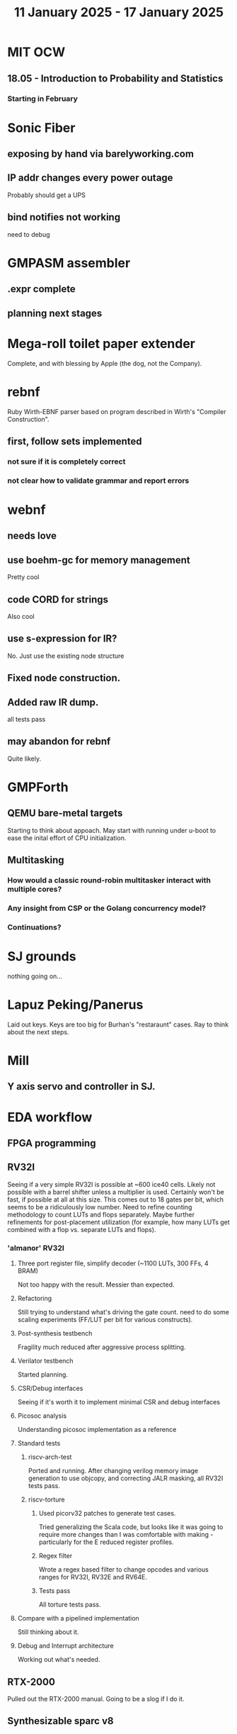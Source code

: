 #+TITLE: 11 January 2025 - 17 January 2025

* MIT OCW
** 18.05 - Introduction to Probability and Statistics
*** Starting in February
* Sonic Fiber
** exposing by hand via barelyworking.com
** IP addr changes every power outage
Probably should get a UPS
** bind notifies not working
need to debug
* GMPASM assembler
** .expr complete
** planning next stages
* Mega-roll toilet paper extender
Complete, and with blessing by Apple (the dog, not the Company).
* rebnf
Ruby Wirth-EBNF parser based on program described in Wirth's "Compiler
Construction".
** first, follow sets implemented
*** not sure if it is completely correct
*** not clear how to validate grammar and report errors
* webnf
** needs love
** use boehm-gc for memory management
Pretty cool
** code CORD for strings
Also cool
** use s-expression for IR?
No. Just use the existing node structure
** Fixed node construction.
** Added raw IR dump.
all tests pass
** may abandon for rebnf
Quite likely.
* GMPForth
** QEMU bare-metal targets
Starting to think about appoach. May start with running under u-boot
to ease the inital effort of CPU initialization.
** Multitasking
*** How would a classic round-robin multitasker interact with multiple cores?
*** Any insight from CSP or the Golang concurrency model?
*** Continuations?
* SJ grounds
nothing going on...
* Lapuz Peking/Panerus
Laid out keys. Keys are too big for Burhan's "restaraunt" cases. Ray to
think about the next steps.
* Mill
** Y axis servo and controller in SJ.
* EDA workflow
** FPGA programming
** RV32I
Seeing if a very simple RV32I is possible at ~600 ice40 cells. Likely
not possible with a barrel shifter unless a multiplier is
used. Certainly won't be fast, if possible at all at this size. This
comes out to 18 gates per bit, which seems to be a ridiculously low
number. Need to refine counting methodology to count LUTs and flops
separately. Maybe further refinements for post-placement utilization
(for example, how many LUTs get combined with a flop vs. separate LUTs
and flops).
*** 'almanor' RV32I
**** Three port register file, simplify decoder (~1100 LUTs, 300 FFs, 4 BRAM)
Not too happy with the result. Messier than expected.
**** Refactoring
Still trying to understand what's driving the gate count. need to
do some scaling experiments (FF/LUT per bit for various constructs).
**** Post-synthesis testbench
Fragility much reduced after aggressive process splitting.
**** Verilator testbench
Started planning.
**** CSR/Debug interfaces
Seeing if it's worth it to implement minimal CSR and debug interfaces
**** Picosoc analysis
Understanding picosoc implementation as a reference
**** Standard tests
***** riscv-arch-test
Ported and running. After changing verilog memory image generation to
use objcopy, and correcting JALR masking, all RV32I tests pass.
***** riscv-torture
****** Used picorv32 patches to generate test cases.
Tried generalizing the Scala code, but looks like it was going to
require more changes than I was comfortable with making - particularly
for the E reduced register profiles.
****** Regex filter
Wrote a regex based filter to change opcodes and various ranges for
RV32I, RV32E and RV64E.
****** Tests pass
All torture tests pass.
**** Compare with a pipelined implementation
Still thinking about it.
**** Debug and Interrupt architecture
Working out what's needed.
** RTX-2000
Pulled out the RTX-2000 manual. Going to be a slog if I do it.
** Synthesizable sparc v8
*** Seeing what it takes to make 'bs' synthesizable.
No way. Need to start fresh.
*** make smaller than picorv32?
Want to see if I can get something substantially smaller than
picorv32 - although I doubt it. Better to start with RV32I though.
*** Found a bug
in load base/offset register instructions.
*** Found maybe another bug
Not sure about condition codes on 'sub'. Difficulty porting to rv32
leads to questions.
*** Cleanups
Apparently never run though verilator. Cleaned up.
*** Need legion
Need to see if the UltraSparc 10 is still running for legion tests.
*** u10
**** Serial port works so boot is trying to do something.
**** Doesn't seem to respond to 'break'
Enhanced 'sp' to send break command.
**** NVRAM battery is dead. Not a FRU.
Needs an invasive fix or part replacement. NVRAM held MAC address, so
that would be unavailable so could explain not booting. DHCP database
has programmed MAC for static IP assignment so that at least is
recoverable.
**** Video dongle.
Dongle works with VGA monitor. Updating NVRAM parameters on console allows
system to boot.
**** Recovered legion
Copied off legion simulator binaries.
* Spark/QEMU
Tested QEMU sparc simulator running Solaris 5. Probably a reasonable
alternative to using u10.
* Cross compilers
** Toolchain scripts running.
*** moxie-elf c, c++, and ada.
*** sparc-elf c, c++, and ada.
*** riscv-elf c, c++, and ada.
gdb riscv simulator seems to not handle logical right shifts correctly
in 32 bit mode. Arithmetic right shift has specific checks for 32 bit
mode, but logical right shift does not and is clearly right shifting a
64 bit value.
* SCZ Front Step
** Starting to fit.
Hanging up on something hidden.
** Need to fix mistake under window.
Have a patch piece.
* Spacewire-like PHY
Poking that this long-standing problem. Building infrastructure to
test if it's possible to construct a PHY layer with acceptable BER to
50 MBit which should be sufficient for 32 16-bit channels at 48 KHz
sample rate. Need to re-establish EDA workflow.

Not sure this is practical.

* CA Root Key Generation
Nice to have an appliance that manages keys.  Need to make this
simple. Really don't have time for a science project.  Too, bad,
though. It kind of *is* a science project.  Could just buy something
from nitrokey https://www.nitrokey.com/ but I really don't want to
spend money on it of I have hardware already.  Looking at nitrokey in
more detail, it doesn't seem to be any simpler than what I'm doing
already.
** First pass done
*** Based on https://pki-tutorial.readthedocs.io/en/latest/simple/
Interesting that the certs generated fail with openssl s_server testing because
the cryptographic algorithms are too weak.
*** Work continues
**** Have an outline with ECDSA/NIST-384
**** Have consolidated configuration across CAs.
**** Trying to decide if/how to deal with revocation. What a PITA.
** Need to be clear on security properties.
Definitely protect against remote access to private keys. How strong
does the protection against *local* access need to be?
** Simple hardware.
*** Use beagleboard with local interface
*** Use some modern device TPM
Need to export data for backup.
*** Or something that uses PKCS11 interface
** USB Serial interface only but no credentials across USB I/F.
But this potentially exposes the hardware to remote access via the USB
I/F when connected.
** Use Sneakernet
Doesn't scale. Should use something so cert updates are automatable.
But that's a science project it seems.
* Compilers
** Compiled Wikipedia PL/0 example
** Work out overall plan.
Lots of moving pieces.
** Looking into LLVM MLIR.
Will not use immediately, but perhaps trend in that direction.
** ASDL
*** current smlnj C++ implementation incomplete
*** old versions asdl source fail to build with new versions of smlnj
*** old versions of smlnj not easily buildable on x86_64
*** ancient binary of asdl 1.2 compiler seems to work
but associated libraries are to old to link because of missing ctype symbol
*** analyzing asdl 1.2 generated code
Most of the code is for serialization, which is going to be replaced
anyway, so can be removed by hand.
*** run in vm?
Analysis of binaries shows that it was built on some redhat os using
gcc 2.8.1. Redhat-6.2? No. Tried various ancient Redhat OSs.
* Piper dovecot
** Update broke dovecot auth.
Looks PAM related, but PAM update failed to fix.
** Set tuffy up as a staging server
So I don't debug on 'production'.
** piper dovecot SSL certificate *NOT* broken
At least not obviously broken (yet). Further investigation needed.
* Various i686
*** netbsd
was installed. But needed the box for something else.
*** buildroot
builds complete.
* piper
** dovecot
*** Raising apparmor error.
Not sure how to resolve.
** pidgeonhole
*** procmail replacement.
*** Considering integration.
** httpd
*** Still stable.
But seems to occassionally mis-serve files.
** SSL cert
Trying letsencrypt with certbot. http problem above may be interfering.
** redmine
Still not sure I want to go down this rabbit hole.
** openvpn
Need to consider cert construction.
* Buffalo WZR-HP-G300NH
** Update
Sometime next year.
* SJC weather station
** Proper enclosure mostly constructed
*** Needs a redo on bottom plate
*** Seems to have improved wireless connectivity somewhat
* opencl
** Studying. Have some examples working.
** Need to look at arrayfire as an alternative.
** This is a bit of a hammer looking for a nail.
* EPLDH
** MPFI interval arithmetic better alternative
* wktpqb
** needs a new approach
** Verifying edge construction (con't.)
** 'gcd' algorithm doesn't work
* Mill Controller #2
** Mounted on mill - ready or testing
** Need to investigate new HW/SW for eventual replacements
*** Old crap ain't gonna last forever
*** Buildroot/Linux 5.15 PREEMPT + latency tools
First pass done - boots on real hardware
** Alternative architecture
*** Split off stepper motor controller to separate board
Increase latency tolerance on controller
*** Use emc2 MODBUS/TCP protocol for stepper and other IO
* Alum Rock Data Center
** May have problem with network power module.
It's only 30 years old or something like that.
** Added Ethernet card to tuffy
Preparing  as backup/staging server.
** Need a VPS with static IP
Just use dynamic interface to bind.
* Virtual Orchestra
** sfz file tests
*** need tooling to edit sample files
** increasingly skeptical whether quality results are possible
** maybe should treat as platform for concatinative synthesis
** maybe should just accept the limitations and work with it
One should not be disappointed that a guitar can't sound like a flute.
* gat
** spectrogram done - matches 'octave' output
* RIOT drivers
Implemented - needs testing.
** WS2801
** Velleman KA03
** Velleman KA05
* mcd05 32 button/led box
** Recovered schematics.
** Planning software.
** Received STM32F767 Nucleo144 with Ethernet.
*** Test program running.
*** Need to consider CoAP multicast discovery.
*** Consider simpler architecture with STM32F767 as a 'hub'.
*** Consider CAN interface to hub.
* AMD 2900 bitslice computing
** Probably my oldest uncompleted project
** Exploring possibilities for something constructive
Create verilog models for 2903/2910 and verify against hardware?
* Hitachi HD68B09E CPU
** RAM/UART/IO
** Started schematic
*** Standard peripheral set for 8 bit CPU bringups
Board schematic planned - need Kicad symbols
** Arduino Mega 2560 DMA loader
...Along with standard 8 bit loader
** Generate quadrature clock directly
** Full Bus SW Emulation infeasible
6809 1000ns maximum cycle time too short
* Rockwell R65F11
** Still evaluating.
** Dev board
Reverse engineered some of a mostly fully built development board with
one part missing. As near as I can tell, that one part is some sort of
programmable address decoder with a pinout that does not correspond to
any part I can find. Kind of like a GAL but with inputs on top and
outputs on bottom (as opposed to left and right in a standard GAL). I
have no idea what the provenance of this board is and if it ever
worked.
* PLD programming
Looks like Atmel 16V8 is the last 5V PLD part left standing. Maybe not
surprising that there still doesn't appear to be a fully open source
tool chain for programming. How hard could it be? (!) Could next-pnr
generic help? Might be easier to use espresso for logic array and program
output logic bits directly for simple stuff.
* EPROM Programming
Found some software for Needham programmer. Need to check electrolytic
caps on ISA board.
* POSIT
** Use POSITs for YRX?
No. Existing library is fine.
* MAME
** Subset builds in debug mode
Full debug fails - not enough disk or memory.
** gs6809 serial IO doesn't work right with PTY and other streams
** ampro (Z80/Z80SIO) *does* work with PTY
** Evaluating what is needed for other emulators.
* More project ideas
** Zuse Z3 simulation in Verilog
   Good excuse for floating point ALU design. Try posit format?
** GMPForth ports to simulators
*** SIMH for some targets (vax)
*** MAME looks interesting for microprocessor system emulations
    How to support ersatz systems?
*** Ports to classic figFORTH targets
** Extracting ISO Superboard Forth ROMS for MAME emulation
** 'bwocl' OpenCL tooling
*** Offline compilation
*** Standard Kernel Running
** hardware support for classic 5V CPUs
*** RTX2000, CDP1802 still available!
*** 6502, 68000, 320C30, others on hand
*** CPUs with totally async bus may be supportable without RAM
*** Could use small footprint monitor in asm (gmpmon?)
** Existing 'retro' hardware still working?
*** OSI Superboard
Unknown. Composite to VGA adapter didn't seem to work. Needs analysis.
Found OSI model 610 board underneath!
*** Super Jolt
No output. Needs analysis.
*** Ampro Little Board
Not booting. Needs analysis.
*** Rockwell R65F11 Demo board
UART sending "NO ROM" at 2400 7N1 as expected with 2MHz xtal.
MAME emulator possibilities?
*** NMIX-0016
Works. Found original prom in a parts stash(!).
* David Davies
** Broadcom (BCG?) Employee indicted for running a brothel.
** New case C1923172, consolidated with *15* Parties.
** Court website no longer allows seaching (grrr!)
